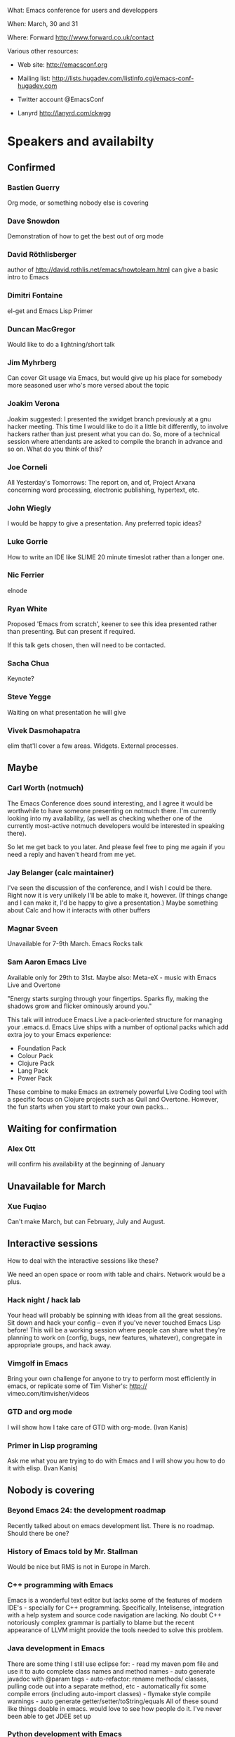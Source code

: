 What: Emacs conference for users and developpers

When: March, 30 and 31

Where: Forward http://www.forward.co.uk/contact

Various other resources:

  - Web site:
    http://emacsconf.org

  - Mailing list:
    http://lists.hugadev.com/listinfo.cgi/emacs-conf-hugadev.com

  - Twitter account
    @EmacsConf

  - Lanyrd
    http://lanyrd.com/ckwgg

* Speakers and availabilty
** Confirmed
*** Bastien Guerry

    Org mode, or something nobody else is covering

*** Dave Snowdon

    Demonstration of how to get the best out of org mode

*** David Röthlisberger

    author of http://david.rothlis.net/emacs/howtolearn.html
    can give a basic intro to Emacs

*** Dimitri Fontaine
    el-get and Emacs Lisp Primer

*** Duncan MacGregor
    Would like to do a lightning/short talk

*** Jim Myhrberg

    Can cover Git usage via Emacs, but would give up his place for
    somebody more seasoned user who's more versed about the topic

*** Joakim Verona
    Joakim suggested:
    I presented the xwidget branch previously at a gnu hacker meeting. This
    time I would like to do it a little bit differently, to involve hackers
    rather than just present what you can do. So, more of a technical
    session where attendants are asked to compile the branch in advance and
    so on. What do you think of this?

*** Joe Corneli

    All Yesterday's Tomorrows: The report on, and of, Project Arxana
    concerning word processing, electronic publishing, hypertext, etc.

*** John Wiegly

    I would be happy to give a presentation.  Any preferred topic ideas?

*** Luke Gorrie

    How to write an IDE like SLIME
    20 minute timeslot rather than a longer one.

*** Nic Ferrier

    elnode

*** Ryan White

    Proposed 'Emacs from scratch', keener to see this idea presented
    rather than presenting. But can present if required.

    If this talk gets chosen, then will need to be contacted.

*** Sacha Chua

    Keynote?

*** Steve Yegge

    Waiting on what presentation he will give

*** Vivek Dasmohapatra
    elim
    that'll cover a few areas. Widgets. External processes.


** Maybe
*** Carl Worth (notmuch)
    The Emacs Conference does sound interesting, and I agree it would
    be worthwhile to have someone presenting on notmuch there. I'm
    currently looking into my availability, (as well as checking
    whether one of the currently most-active notmuch developers would
    be interested in speaking there).

    So let me get back to you later. And please feel free to ping me again
    if you need a reply and haven't heard from me yet.

*** Jay Belanger (calc maintainer)
    I've seen the discussion of the conference, and I wish I could be
    there. Right now it is very unlikely I'll be able to make it,
    however. (If things change and I can make it, I'd be happy to give
    a presentation.)
    Maybe something about Calc and how it interacts with other buffers

*** Magnar Sveen
    Unavailable for 7-9th March.
    Emacs Rocks talk

*** Sam Aaron Emacs Live
    Available only for 29th to 31st.
    Maybe also: Meta-eX - music with Emacs Live and Overtone

    "Energy starts surging through your fingertips. Sparks fly, making
    the shadows grow and flicker ominously around you."

    This talk will introduce Emacs Live a pack-oriented structure for
    managing your .emacs.d. Emacs Live ships with a number of optional
    packs which add extra joy to your Emacs experience:

      * Foundation Pack
      * Colour Pack
      * Clojure Pack
      * Lang Pack
      * Power Pack

    These combine to make Emacs an extremely powerful Live Coding tool
    with a specific focus on Clojure projects such as Quil and
    Overtone. However, the fun starts when you start to make your own
    packs...

** Waiting for confirmation
*** Alex Ott

    will confirm his availability at the beginning of January

** Unavailable for March

*** Xue Fuqiao
    Can't make March, but can February, July and August.

** Interactive sessions

   How to deal with the interactive sessions like these?

   We need an open space or room with table and chairs. Network would
   be a plus.

*** Hack night / hack lab
    Your head will probably be spinning with ideas from all the great
    sessions. Sit down and hack your config -- even if you've never
    touched Emacs Lisp before! This will be a working session where
    people can share what they're planning to work on (config, bugs,
    new features, whatever), congregate in appropriate groups, and
    hack away.

*** Vimgolf in Emacs
    Bring your own challenge for anyone to try to perform most
    efficiently in emacs, or replicate some of Tim Visher's: http://
    vimeo.com/timvisher/videos

*** GTD and org mode
    I will show how I take care of GTD with org-mode. (Ivan Kanis)

*** Primer in Lisp programing
    Ask me what you are trying to do with Emacs and I will show you
    how to do it with elisp. (Ivan Kanis)

** Nobody is covering

*** Beyond Emacs 24: the development roadmap
    Recently talked about on emacs development list. There is no
    roadmap. Should there be one?

*** History of Emacs told by Mr. Stallman
    Would be nice but RMS is not in Europe in March.

*** C++ programming with Emacs
    Emacs is a wonderful text editor but lacks some of the features of
    modern IDE's - specially for C++ programming. Specifically,
    Intelisense, integration with a help system and source code
    navigation are lacking. No doubt C++ notoriously complex grammar
    is partially to blame but the recent appearance of LLVM might
    provide the tools needed to solve this problem.

*** Java development in Emacs
    There are some thing I still use eclipse for: - read my maven pom
    file and use it to auto complete class names and method names -
    auto generate javadoc with @param tags - auto-refactor: rename
    methods/ classes, pulling code out into a separate method, etc -
    automatically fix some compile errors (including auto-import
    classes) - flymake style compile warnings - auto generate
    getter/setter/toString/equals All of these sound like things
    doable in emacs. would love to see how people do it. I've never
    been able to get JDEE set up

*** Python development with Emacs
    Show how to configure emacs for python development. For
    instance: - Setup auto completion (via ropemacs) - Configure emacs
    to highlight syntax errors and PEP8 violations as you code (via
    flymake) - Emacs virtualenv integration

*** Clojure development with Emacs
    Clojure is a Lisp that runs on the JVM with great support for
    concurrency and easy integration with the plethora of java
    libraries. I'd like to cover how to set up emacs as a great
    environment for cutting Clojure code.

    Emacs 24 is one of the best environment for learning Clojure and
    as Emacs configuration is Lisp then you can easily configure it
    with what you learn in Clojure. This session would help you
    establish the perfect? clojure environment using the latest
    version of Emacs, lots of great plugins for intelli-sense and REPL
    auto-completion. Clojure is much more fun with a REPL, so we will
    cover how to wire up Emacs with Leiningen 2 and also get
    auto-completion inside the REPL buffer in Emacs. We also cover
    writing your own macros to make writing Clojure even easier, eg.
    creating function definitions automagically. All the way through
    we will be learning all the relevant Emacs keyboard short-cuts
    that speedup Clojure development, eg. allow you to evaluate code
    function by function. We will even cover creating your own
    keyboard shortcuts.

** Waiting on reply (see also ivan.org)
   Sean O'Halpin
   Steve Mynott
   Thomas Koch
   Rahmu
   Dave Snowdon
   Kristian Hellquist
   Johan Andersson
   Jim Crossley
   Charles Turner


** Book raffle

   http://emacsconf.org/proposals/34

   suggested by mhuber of Linux Magazine, Germany

   One issue I see with this, is when the publishers send over titles,
   the customs hold them up sometimes even thought they are marked as
   'gifts'.
